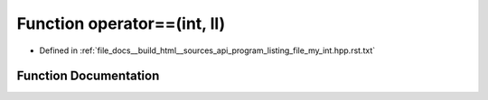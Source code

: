 .. _exhale_function_program__listing__file__my__int_8hpp_8rst_8txt_1a142f9bffdd11b6d2ff259b27ded735b3:

Function operator==(int, ll)
============================

- Defined in :ref:`file_docs__build_html__sources_api_program_listing_file_my_int.hpp.rst.txt`


Function Documentation
----------------------


.. doxygenfunction:: operator==(int, ll)
